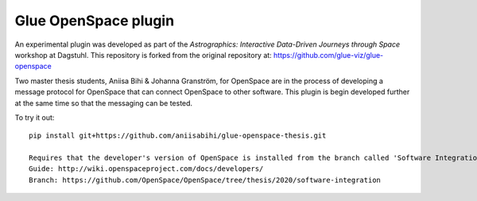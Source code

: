 Glue OpenSpace plugin
====================================

An experimental plugin was developed as part of the *Astrographics: Interactive Data-Driven Journeys through Space* workshop at Dagstuhl. This repository is forked from the original repository at: https://github.com/glue-viz/glue-openspace

Two master thesis students, Aniisa Bihi & Johanna Granström, for OpenSpace are in the process of developing a message protocol for OpenSpace that can connect OpenSpace to other software. This plugin is begin developed further at the same time so that the messaging can be tested. 

To try it out::

    pip install git+https://github.com/aniisabihi/glue-openspace-thesis.git
    
    Requires that the developer's version of OpenSpace is installed from the branch called 'Software Integration'
    Guide: http://wiki.openspaceproject.com/docs/developers/
    Branch: https://github.com/OpenSpace/OpenSpace/tree/thesis/2020/software-integration
    
